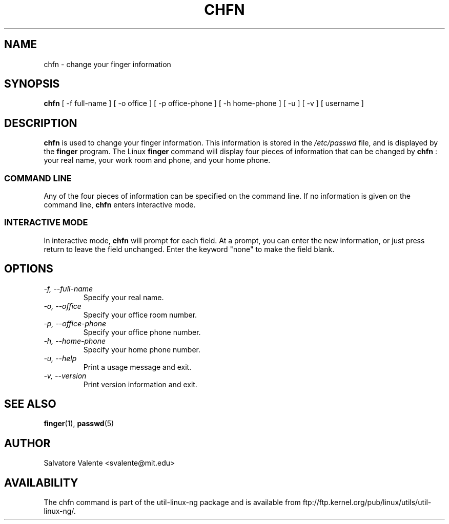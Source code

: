 .\"
.\"  chfn.1 -- change your finger information
.\"  (c) 1994 by salvatore valente <svalente@athena.mit.edu>
.\"
.\"  this program is free software.  you can redistribute it and
.\"  modify it under the terms of the gnu general public license.
.\"  there is no warranty.
.\"
.\"  $Author: jack $
.\"  $Revision: 1.1.1.1 $
.\"  $Date: 2009/10/09 02:54:37 $
.\"
.TH CHFN 1 "October 13 1994" "chfn" "Linux Reference Manual"
.SH NAME
chfn \- change your finger information
.SH SYNOPSIS
.B chfn
[\ \-f\ full-name\ ] [\ \-o\ office\ ] [\ \-p\ office-phone\ ]
[\ \-h\ home-phone\ ] [\ \-u\ ] [\ \-v\ ] [\ username\ ]
.SH DESCRIPTION
.B chfn
is used to change your finger information.  This information is
stored in the
.I /etc/passwd
file, and is displayed by the
.B finger
program.  The Linux
.B finger
command will display four pieces of information that can be changed by
.B chfn
: your real name, your work room and phone, and your home phone.
.SS COMMAND LINE
Any of the four pieces of information can be specified on the command
line.  If no information is given on the command line,
.B chfn
enters interactive mode.
.SS INTERACTIVE MODE
In interactive mode,
.B chfn
will prompt for each field.  At a prompt, you can enter the new information,
or just press return to leave the field unchanged.  Enter the keyword
"none" to make the field blank.
.SH OPTIONS
.TP
.I "\-f, \-\-full-name"
Specify your real name.
.TP
.I "\-o, \-\-office"
Specify your office room number.
.TP
.I "\-p, \-\-office-phone"
Specify your office phone number.
.TP
.I "\-h, \-\-home-phone"
Specify your home phone number.
.TP
.I "\-u, \-\-help"
Print a usage message and exit.
.TP
.I "-v, \-\-version"
Print version information and exit.
.SH "SEE ALSO"
.BR finger (1),
.BR passwd (5)
.SH AUTHOR
Salvatore Valente <svalente@mit.edu>
.SH AVAILABILITY
The chfn command is part of the util-linux-ng package and is available from
ftp://ftp.kernel.org/pub/linux/utils/util-linux-ng/.

